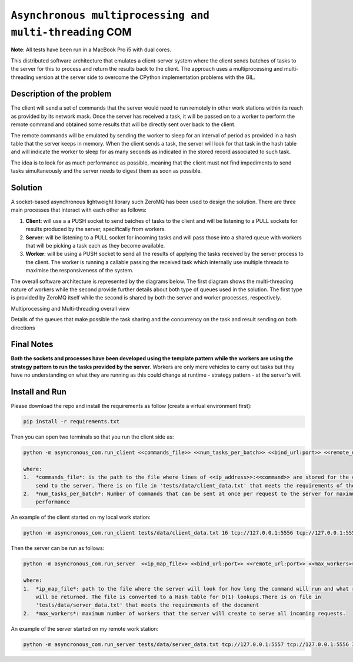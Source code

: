 =====================================================================================
``Asynchronous multiprocessing and multi-threading`` COM
=====================================================================================
**Note**: All tests have been run in a MacBook Pro i5 with dual cores.

This distributed software architecture that emulates a client-server system where the client sends batches of tasks to
the server for this to process and return the results back to the client. The approach uses a multiprocessing and
multi-threading version at the server side to overcome the CPython implementation problems with the GIL.

Description of the problem
===========================

The client will send a set of commands that the server would need to run remotely in other work stations within its
reach as provided by its network mask. Once the server has received a task, it will be passed on to a worker to perform
the remote command and obtained some results that will be directly sent over back to the client.

The remote commands will be emulated by sending the worker to sleep for an interval of period as provided in a hash
table that the server keeps in memory. When the client sends a task, the server will look for that task in the hash
table and will indicate the worker to sleep for as many seconds as indicated in the stored record associated to such
task.

The idea is to look for as much performance as possible, meaning that the client must not find impediments to send
tasks simultaneously and the server needs to digest them as soon as possible.

Solution
========
A socket-based asynchronous lightweight library such ZeroMQ has been used to design the solution. There are three main
processes that interact with each other as follows:

1.  **Client**: will use a a PUSH socket to send batches of tasks to the client and will be listening to a PULL sockets
    for results produced by the server, specifically from workers.
2.  **Server**: will be listening to a PULL socket for incoming tasks and will pass those into a shared queue with
    workers that will be picking a task each as they become available.
3.  **Worker**: will be using a PUSH socket to send all the results of applying the tasks received by the server process
    to the client. The worker is running a callable passing the received task which internally use multiple threads to
    maximise the responsiveness of the system.

The overall software architecture is represented by the diagrams below. The first diagram shows the multi-threading
nature of workers while the second provide further details about both type of queues used in the solution. The first
type is provided by ZeroMQ itself while the second is shared by both the server and worker processes, respectively.

.. image:: docs/images/multiprocessing_multithreading.png
    :alt: Multiprocessing and Multi-threading overall view
    :target: #

Multiprocessing and Multi-threading overall view

.. image:: docs/images/solution.png
    :alt: Asynchronous Multiprocessing solution
    :target: #

Details of the queues that make possible the task sharing and the concurrency on the task and result sending on
both directions

Final Notes
===========
**Both the sockets and processes have been developed using the template pattern while the workers are using the strategy
pattern to run the tasks provided by the server**. Workers are only mere vehicles to carry out tasks but they have no
understanding on what they are running as this could change at runtime - strategy pattern - at the server's will.


Install and Run
===============

Please download the repo and install the requirements as follow (create a virtual environment first):

.. code-block:: bash

    pip install -r requirements.txt

Then you can open two terminals so that you run the client side as:

.. code-block:: bash

    python -m asyncronous_com.run_client <<commands_file>> <<num_tasks_per_batch>> <<bind_url:port>> <<remote_url:port>>

    where:
    1.  *commands_file*: is the path to the file where lines of <<ip_address>>:<<command>> are stored for the client to
        send to the server. There is on file in 'tests/data/client_data.txt' that meets the requirements of the document
    2.  *num_tasks_per_batch*: Number of commands that can be sent at once per request to the server for maximum
        performance

An example of the client started on my local work station:

.. code-block:: bash

    python -m asyncronous_com.run_client tests/data/client_data.txt 16 tcp://127.0.0.1:5556 tcp://127.0.0.1:555

Then the server can be run as follows:

.. code-block:: bash

    python -m asyncronous_com.run_server  <<ip_map_file>> <<bind_url:port>> <<remote_url:port>> <<max_workers>>

    where:
    1.  *ip_map_file*: path to the file where the server will look for how long the command will run and what response
        will be returned. The file is converted to a Hash table for O(1) lookups.There is on file in
        'tests/data/server_data.txt' that meets the requirements of the document
    2.  *max_workers*: maximum number of workers that the server will create to serve all incoming requests.

An example of the server started on my remote work station:

.. code-block:: bash

    python -m asyncronous_com.run_server tests/data/server_data.txt tcp://127.0.0.1:5557 tcp://127.0.0.1:5556 32
